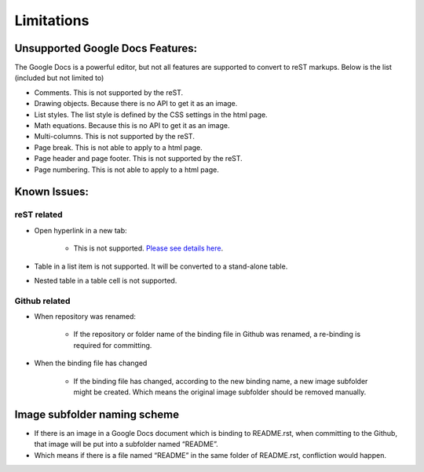 
.. _h1a461f6b1275321a16291dd169a6c:

Limitations
###########

.. _h19176e602c6c3f6828a7e207b523e9:

Unsupported Google Docs Features:
*********************************

The Google Docs is a powerful editor, but not all features are supported to convert to reST markups. Below is the list (included but not limited to)

* Comments. This is not supported by the reST.
* Drawing objects. Because there is no API to get it as an image.
* List styles. The list style is defined by the CSS settings in the html page.
* Math equations. Because this is no API to get it as an image.
* Multi\-columns. This is not supported by the reST.
* Page break. This is not able to apply to a html page.
* Page header and page footer. This is not supported by the reST.
* Page numbering. This is not able to apply to a html page.

.. _h65776f3b486b79192426655c476e97b:

Known Issues:
*************

.. _h523d4e2aa4a407c262263331325295e:

reST related
============

* Open hyperlink in a new tab:

    * This is not supported. \ `Please see details here`_\ .

* Table in a list item is not supported. It will be converted to a stand\-alone table.
* Nested table in a table cell is not supported.

.. _h69271f6b544a4942467e713a34332e47:

Github related
==============

* When repository was renamed:

    * If the repository or folder name of the binding file in Github was renamed, a re\-binding is required for committing.

* When the binding file has changed

    * If the binding file has changed, according to the new binding name, a new  image subfolder might be created. Which means the original image subfolder should be removed manually.

.. _h1851781a7781866c373d74142e52a:

Image subfolder naming scheme
*****************************

* If there is an image in a Google Docs document which is binding to README.rst, when committing to the Github, that image will be put into a subfolder named “README”. 
* Which means if there is a file named “README” in the same folder of README.rst, confliction would happen.


.. _`Please see details here`: https://github.com/sphinx-doc/sphinx/issues/1634

